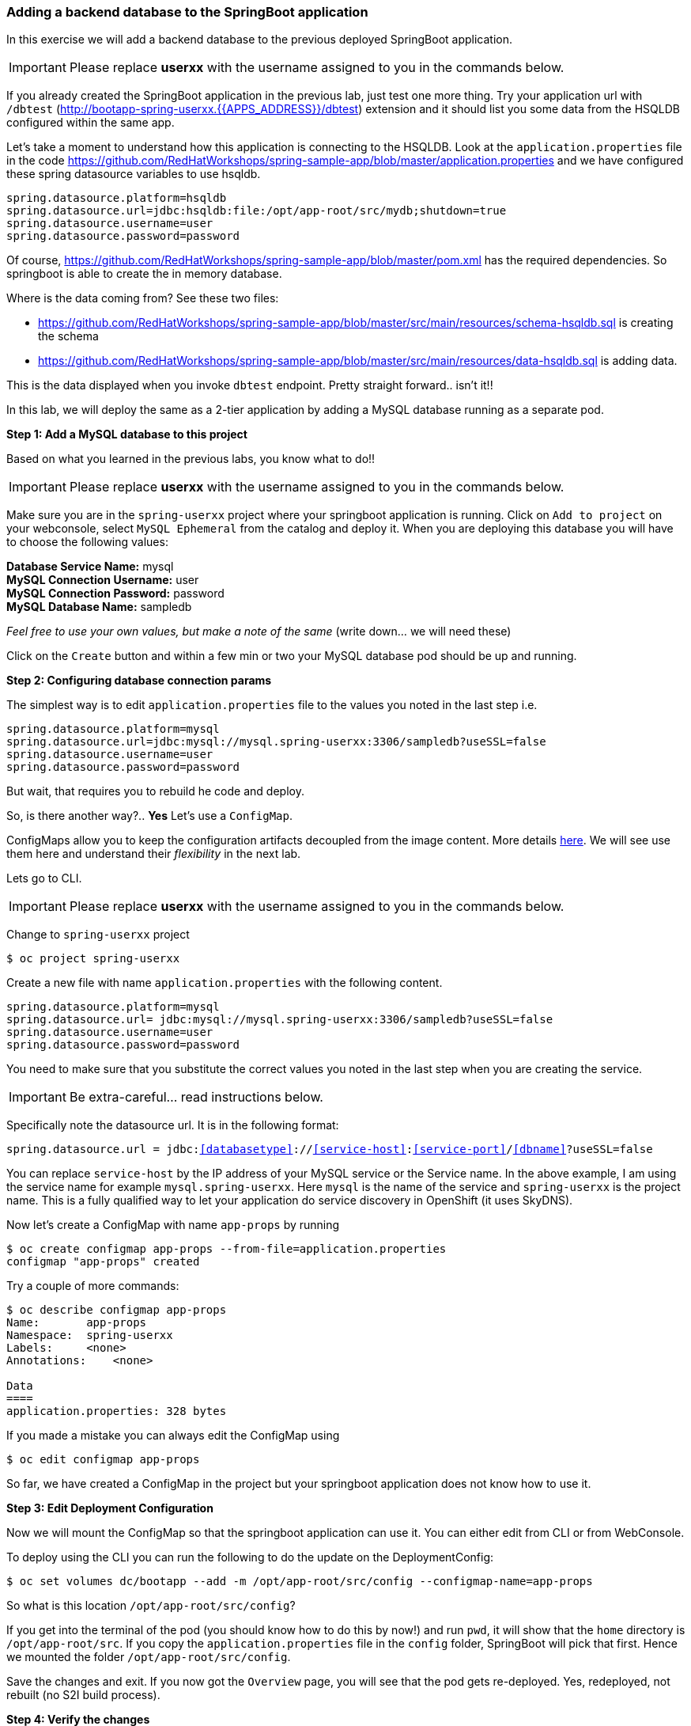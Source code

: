[[adding-a-backend-database-to-the-springboot-application]]
### Adding a backend database to the SpringBoot application


:data-uri:

In this exercise we will add a backend database to the previous deployed
SpringBoot application.

IMPORTANT: Please replace *userxx* with the username assigned to you in
the commands below.

If you already created the SpringBoot application in the previous lab, just test one more thing. Try your application url
with `/dbtest` (http://bootapp-spring-userxx.{{APPS_ADDRESS}}/dbtest) extension and it should list you some data from
the HSQLDB configured within the same app.

Let's take a moment to understand how this application is connecting to
the HSQLDB. Look at the `application.properties` file in the code
https://github.com/RedHatWorkshops/spring-sample-app/blob/master/application.properties
and we have configured these spring datasource variables to use hsqldb.

----
spring.datasource.platform=hsqldb
spring.datasource.url=jdbc:hsqldb:file:/opt/app-root/src/mydb;shutdown=true
spring.datasource.username=user
spring.datasource.password=password
----

Of course,
https://github.com/RedHatWorkshops/spring-sample-app/blob/master/pom.xml
has the required dependencies. So springboot is able to create the in
memory database.

Where is the data coming from? See these two files:

* https://github.com/RedHatWorkshops/spring-sample-app/blob/master/src/main/resources/schema-hsqldb.sql
is creating the schema
* https://github.com/RedHatWorkshops/spring-sample-app/blob/master/src/main/resources/data-hsqldb.sql
is adding data.

This is the data displayed when you invoke `dbtest` endpoint. Pretty
straight forward.. isn't it!!

In this lab, we will deploy the same as a 2-tier application by adding a
MySQL database running as a separate pod.

*Step 1: Add a MySQL database to this project*

Based on what you learned in the previous labs, you know what to do!!

IMPORTANT: Please replace *userxx* with the username assigned to you in
the commands below.

Make sure you are in the `spring-userxx` project where your springboot
application is running. Click on `Add to project` on your webconsole,
select `MySQL Ephemeral` from the catalog and deploy it. When you are
deploying this database you will have to choose the following values:

*Database Service Name:* mysql +
*MySQL Connection Username:* user +
*MySQL Connection Password:* password +
*MySQL Database Name:* sampledb

_Feel free to use your own values, but make a note of the same_ (write
down... we will need these)

Click on the `Create` button and within a few min or two your MySQL
database pod should be up and running.

*Step 2: Configuring database connection params*

The simplest way is to edit `application.properties` file to the values
you noted in the last step i.e.

----
spring.datasource.platform=mysql
spring.datasource.url=jdbc:mysql://mysql.spring-userxx:3306/sampledb?useSSL=false
spring.datasource.username=user
spring.datasource.password=password
----

But wait, that requires you to rebuild he code and deploy.

So, is there another way?.. *Yes* Let's use a `ConfigMap`.

ConfigMaps allow you to keep the configuration artifacts decoupled from
the image content. More details
https://docs.openshift.com/container-platform/latest/dev_guide/configmaps.html[here].
We will see use them here and understand their _flexibility_ in the next
lab.

Lets go to CLI.

IMPORTANT: Please replace *userxx* with the username assigned to you in
the commands below.

Change to `spring-userxx` project

----
$ oc project spring-userxx
----

Create a new file with name `application.properties` with the following
content.

----
spring.datasource.platform=mysql
spring.datasource.url= jdbc:mysql://mysql.spring-userxx:3306/sampledb?useSSL=false
spring.datasource.username=user
spring.datasource.password=password
----

You need to make sure that you substitute the correct values you noted
in the last step when you are creating the service.

IMPORTANT: Be extra-careful... read instructions below.

Specifically note the datasource url. It is in the following format:

`spring.datasource.url = jdbc:<<databasetype>>://<<service-host>>:<<service-port>>/<<dbname>>?useSSL=false`

You can replace `service-host` by the IP address of your MySQL service
or the Service name. In the above example, I am using the service name
for example `mysql.spring-userxx`. Here `mysql` is the name of the
service and `spring-userxx` is the project name. This is a fully
qualified way to let your application do service discovery in OpenShift
(it uses SkyDNS).

Now let's create a ConfigMap with name `app-props` by running

----
$ oc create configmap app-props --from-file=application.properties
configmap "app-props" created
----

Try a couple of more commands:

----
$ oc describe configmap app-props
Name:       app-props
Namespace:  spring-userxx
Labels:     <none>
Annotations:    <none>

Data
====
application.properties: 328 bytes
----

If you made a mistake you can always edit the ConfigMap using

----
$ oc edit configmap app-props
----

So far, we have created a ConfigMap in the project but your springboot
application does not know how to use it.

*Step 3: Edit Deployment Configuration*

Now we will mount the ConfigMap so that the springboot application can
use it. You can either edit from CLI or from WebConsole.

To deploy using the CLI you can run the following to do the update on the
DeploymentConfig:

----
$ oc set volumes dc/bootapp --add -m /opt/app-root/src/config --configmap-name=app-props
----

So what is this location `/opt/app-root/src/config`?

If you get into the terminal of the pod (you should know how to do this
by now!) and run `pwd`, it will show that the `home` directory is
`/opt/app-root/src`. If you copy the `application.properties` file in
the `config` folder, SpringBoot will pick that first. Hence we mounted
the folder `/opt/app-root/src/config`.

Save the changes and exit. If you now got the `Overview` page, you will
see that the pod gets re-deployed. Yes, redeployed, not rebuilt (no S2I
build process).

*Step 4: Verify the changes*

Once the deployment is complete:
1. Click on the pod circle.
2. Click on the pod name.
3. Get into the `Terminal` tab.
4. Verify that your `application.properties` are now available in the
`config` folder.

----
sh-4.2$ ls config
application.properties
sh-4.2$ cat config/application.properties
# replace your own values based on the database service you created
# url = jdbc:mysql://<<service-host>>:<<service-port>>/<<dbname>>?useSSL=false
spring.datasource.platform=mysql
spring.datasource.url= jdbc:mysql://mysql.spring-userxx:3306/sampledb?useSSL=false
spring.datasource.username=user
spring.datasource.password=password
----

Note the contents of this file are what you added to the ConfigMap.

*Step 5: Test your application*

Go back to the `Overview` page. Click on your application url which
would be something like
`http://bootapp-spring-userxx.{{APPS_ADDRESS}}/`

It will open a new tab and your running application will greet you

`Hello from bootapp-2-06a4b`

Now move back to your webconsole and watch the pod logs. You can also do
this from CLI by running

----
$ oc logs -f bootapp-2-06a4b
----

Now access the application with the `/dbtest` extension -
`http://bootapp-spring-userxx.{{APPS_ADDRESS}}/dbtest`

It should show the data from your MySQL database.

----
Customers List


CustomerId: 2 Customer Name: Joe Mysql Age: 88
CustomerId: 3 Customer Name: Jack Mysql Age: 54
CustomerId: 4 Customer Name: Ann Mysql Age: 32
----

Where did this data come from?

* Look at https://github.com/RedHatWorkshops/spring-sample-app/blob/master/src/main/resources/schema-mysql.sql was used to initialize the MySQL database
and https://github.com/RedHatWorkshops/spring-sample-app/blob/master/src/main/resources/data-mysql.sql
was used to populate data.

Also note that your logs show the connection url, just to verify which database you are connecting to.

----
connection url: jdbc:mysql://mysql.spring-userxx:3306/sampledb?useSSL=false
----

*Bonus Points:* Log into the MySQL instance and verify the data in the
customer table for extra points!!

In this lab exercise, you have learnt how to set up a multi-tiered
application and also to pass configuration information using ConfigMaps.
In the next lab, we will learn to use ConfigMaps to dynamically update
the configuration without restarting the pod!!
